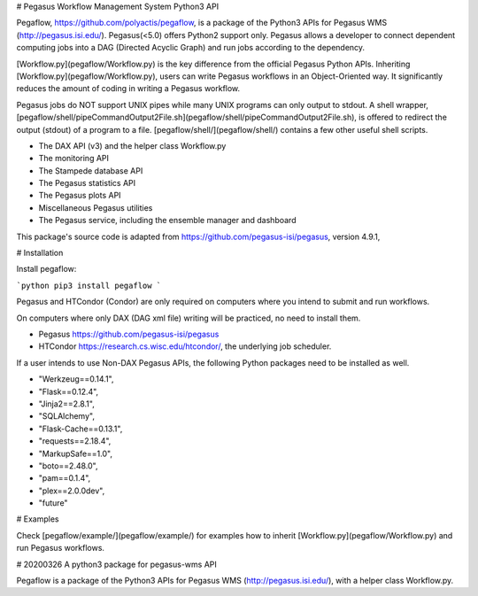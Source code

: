 # Pegasus Workflow Management System Python3 API

Pegaflow, https://github.com/polyactis/pegaflow, is a package of the Python3 APIs for Pegasus WMS (http://pegasus.isi.edu/). Pegasus(<5.0) offers Python2 support only. Pegasus allows a developer to connect dependent computing jobs into a DAG (Directed Acyclic Graph) and run jobs according to the dependency.

[Workflow.py](pegaflow/Workflow.py) is the key difference from the official Pegasus Python APIs. Inheriting [Workflow.py](pegaflow/Workflow.py), users can write Pegasus workflows in an Object-Oriented way. It significantly reduces the amount of coding in writing a Pegasus workflow.

Pegasus jobs do NOT support UNIX pipes while many UNIX programs can only output to stdout. A shell wrapper, [pegaflow/shell/pipeCommandOutput2File.sh](pegaflow/shell/pipeCommandOutput2File.sh), is offered to redirect the output (stdout) of a program to a file. [pegaflow/shell/](pegaflow/shell/) contains a few other useful shell scripts.

* The DAX API (v3) and the helper class Workflow.py
* The monitoring API
* The Stampede database API
* The Pegasus statistics API
* The Pegasus plots API
* Miscellaneous Pegasus utilities
* The Pegasus service, including the ensemble manager and dashboard

This package's source code is adapted from https://github.com/pegasus-isi/pegasus, version 4.9.1,


# Installation

Install pegaflow:

```python
pip3 install pegaflow
```

Pegasus and HTCondor (Condor) are only required on computers where you intend to submit and run workflows. 

On computers where only DAX (DAG xml file) writing will be practiced, no need to install them.

* Pegasus https://github.com/pegasus-isi/pegasus
* HTCondor https://research.cs.wisc.edu/htcondor/, the underlying job scheduler.

If a user intends to use Non-DAX Pegasus APIs, the following Python packages need to be installed as well.

* "Werkzeug==0.14.1",
* "Flask==0.12.4",
* "Jinja2==2.8.1",
* "SQLAlchemy",
* "Flask-Cache==0.13.1",
* "requests==2.18.4",
* "MarkupSafe==1.0",
* "boto==2.48.0",
* "pam==0.1.4",
* "plex==2.0.0dev",
* "future"

# Examples

Check [pegaflow/example/](pegaflow/example/) for examples how to inherit [Workflow.py](pegaflow/Workflow.py) and run Pegasus workflows.




# 20200326 A python3 package for pegasus-wms API

Pegaflow is a package of the Python3 APIs for Pegasus WMS (http://pegasus.isi.edu/), with a helper class Workflow.py.


